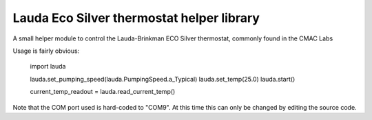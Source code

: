 Lauda Eco Silver thermostat helper library
==========================================

A small helper module to control the Lauda-Brinkman ECO Silver thermostat, 
commonly found in the CMAC Labs

Usage is fairly obvious:


    import lauda

    lauda.set_pumping_speed(lauda.PumpingSpeed.a_Typical)
    lauda.set_temp(25.0)
    lauda.start()

    current_temp_readout = lauda.read_current_temp()


Note that the COM port used is hard-coded to "COM9". 
At this time this can only be changed by editing the source code.